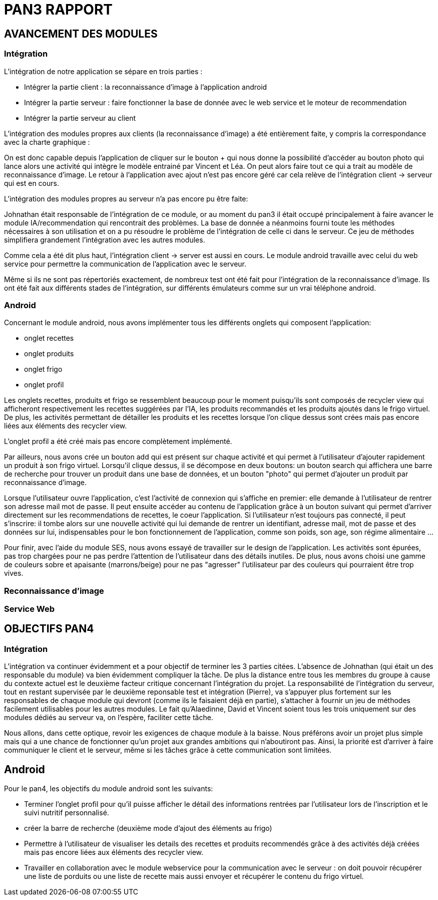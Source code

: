 = PAN3 RAPPORT

== AVANCEMENT DES MODULES

=== Intégration

L'intégration de notre application se sépare en trois parties :

* Intégrer la partie client : la reconnaissance d'image à l'application android
* Intégrer la partie serveur : faire fonctionner la base de donnée avec le web service et le moteur de recommendation
* Intégrer la partie serveur au client

L'intégration des modules propres aux clients (la reconnaissance d'image) a été entièrement faite, y compris la 
correspondance avec la charte graphique : 

On est donc capable depuis l'application
de cliquer sur le bouton + qui nous donne la possibilité d'accéder au bouton photo 
qui lance alors une activité qui intègre le modèle entrainé par Vincent et Léa.
On peut alors faire tout ce qui a trait au modèle de reconnaissance d'image. Le 
retour à l'application avec ajout n'est pas encore géré car cela relève de
l'intégration client -> serveur qui est en cours.

L'intégration des modules propres au serveur n'a pas encore pu être faite:

Johnathan était responsable de l'intégration de ce module, or au moment du pan3
il était occupé principalement à faire avancer le module IA/recommendation qui 
rencontrait des problèmes. La base de donnée a néanmoins fourni toute les méthodes
nécessaires à son utilisation et on a pu résoudre le problème de l'intégration
de celle ci dans le serveur. Ce jeu de méthodes simplifiera grandement l'intégration
avec les autres modules.

Comme cela a été dit plus haut, l'intégration client -> server est aussi en cours.
Le module android travaille avec celui du web service pour permettre la communication
de l'application avec le serveur.

Même si ils ne sont pas répertoriés exactement, de nombreux test ont été fait pour
l'intégration de la reconnaissance d'image. Ils ont été fait aux différents stades
de l'intégration, sur différents émulateurs comme sur un vrai téléphone android. 

=== Android

Concernant le module android, nous avons implémenter tous les différents onglets qui composent l'application:

* onglet recettes
* onglet produits 
* onglet frigo
* onglet profil 

Les onglets recettes, produits et frigo se ressemblent beaucoup pour le moment puisqu'ils sont composés de recycler view qui afficheront respectivement
les recettes suggérées par l'IA, les produits recommandés et les produits ajoutés dans le frigo virtuel. De plus, les activités permettant de détailler 
les produits et les recettes lorsque l'on clique dessus sont crées mais pas encore liées aux éléments des recycler view. 

L'onglet profil a été créé mais pas encore complètement implémenté. 

Par ailleurs, nous avons crée un bouton add qui est présent sur chaque activité et qui permet à l'utilisateur d'ajouter rapidement un 
produit à son frigo virtuel. Lorsqu'il clique dessus, il se décompose en deux boutons: un bouton search qui affichera une barre de recherche pour trouver un 
produit dans une base de données, et un bouton "photo" qui permet d'ajouter un produit par reconnaissance d'image.

Lorsque l'utilisateur ouvre l'application, c'est l'activité de connexion qui s'affiche en premier: elle demande à l'utilisateur de rentrer son adresse mail 
mot de passe. Il peut ensuite accéder au contenu de l'application grâce à un bouton suivant qui permet d'arriver directement sur les recommendations de 
recettes, le coeur l'application. Si l'utilisateur n'est toujours pas connecté, il peut s'inscrire: il tombe alors sur une nouvelle activité
qui lui demande de rentrer un identifiant, adresse mail, mot de passe et des données sur lui, indispensables pour le bon fonctionnement de l'application, 
comme son poids, son age, son régime alimentaire ...

Pour finir, avec l'aide du module SES, nous avons essayé de travailler sur le design de l'application. Les activités sont épurées, pas trop chargées pour
ne pas perdre l'attention de l'utilisateur dans des détails inutiles. De plus, nous avons choisi une gamme de couleurs sobre et apaisante (marrons/beige) 
pour ne pas "agresser" l'utilisateur par des couleurs qui pourraient être trop vives. 

=== Reconnaissance d'image

=== Service Web


== OBJECTIFS PAN4

=== Intégration

L'intégration va continuer évidemment et a pour objectif de terminer les 3 parties
citées. L'absence de Johnathan (qui était un des responsable du module) va bien évidemment 
compliquer la tâche. De plus la distance entre tous les membres du groupe à cause du contexte actuel
est le deuxième facteur critique concernant l'intégration du projet. 
La responsabilité de l'intégration du serveur, tout en restant
supervisée par le deuxième reponsable test et intégration (Pierre), va s'appuyer plus fortement
sur les responsables de chaque module qui devront (comme ils le faisaient déjà en partie),
s'attacher à fournir un jeu de méthodes facilement utilisables pour les autres modules.
Le fait qu'Alaedinne, David et Vincent soient tous les trois uniquement sur des 
modules dédiés au serveur va, on l'espère, faciliter cette tâche.

Nous allons, dans cette optique, revoir les exigences de chaque module à la baisse.
Nous préférons avoir un projet plus simple mais qui a une chance de fonctionner
qu'un projet aux grandes ambitions qui n'aboutiront pas. Ainsi, la priorité est
d'arriver à faire communiquer le client et le serveur, même si les tâches
grâce à cette communication sont limitées.

== Android

Pour le pan4, les objectifs du module android sont les suivants: 

* Terminer l'onglet profil pour qu'il puisse afficher le détail des informations
rentrées par l'utilisateur lors de l'inscription et le suivi nutritif personnalisé. 
* créer la barre de recherche (deuxième mode d'ajout des éléments au frigo) 
* Permettre à l'utilisateur de visualiser les details des recettes et produits recommendés grâce à des activités déjà créées mais pas encore liées 
aux éléments des recycler view. 
* Travailler en collaboration avec le module webservice pour la communication avec le serveur : on doit pouvoir récupérer une liste de porduits ou une liste de recette mais aussi envoyer et récupérer le contenu du frigo virtuel. 
